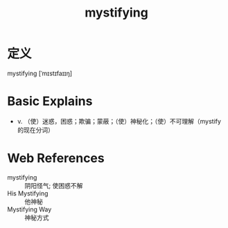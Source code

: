 #+title: mystifying
#+roam_tags:英语单词

* 定义
  
mystifying [ˈmɪstɪfaɪɪŋ]

* Basic Explains
- v. （使）迷惑，困惑；欺骗；蒙蔽；（使）神秘化；（使）不可理解（mystify 的现在分词）

* Web References
- mystifying :: 阴阳怪气; 使困惑不解
- His Mystifying :: 他神秘
- Mystifying Way :: 神秘方式
